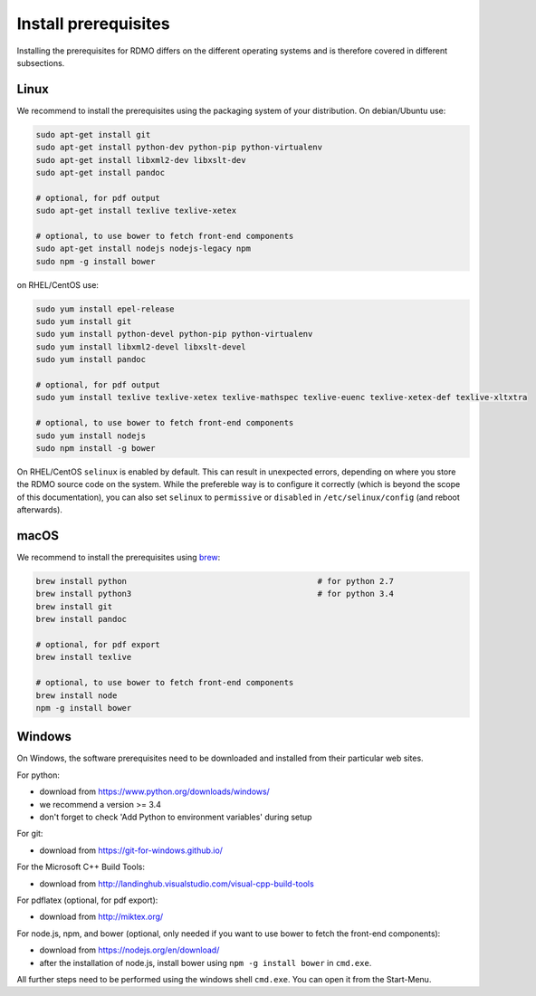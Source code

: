 Install prerequisites
---------------------

Installing the prerequisites for RDMO differs on the different operating systems and is therefore covered in different subsections.

Linux
~~~~~

We recommend to install the prerequisites using the packaging system of your distribution. On debian/Ubuntu use:

.. code:: bash

    sudo apt-get install git
    sudo apt-get install python-dev python-pip python-virtualenv
    sudo apt-get install libxml2-dev libxslt-dev
    sudo apt-get install pandoc

    # optional, for pdf output
    sudo apt-get install texlive texlive-xetex

    # optional, to use bower to fetch front-end components
    sudo apt-get install nodejs nodejs-legacy npm
    sudo npm -g install bower

on RHEL/CentOS use:

.. code:: bash

    sudo yum install epel-release
    sudo yum install git
    sudo yum install python-devel python-pip python-virtualenv
    sudo yum install libxml2-devel libxslt-devel
    sudo yum install pandoc

    # optional, for pdf output
    sudo yum install texlive texlive-xetex texlive-mathspec texlive-euenc texlive-xetex-def texlive-xltxtra

    # optional, to use bower to fetch front-end components
    sudo yum install nodejs
    sudo npm install -g bower

On RHEL/CentOS ``selinux`` is enabled by default. This can result in unexpected errors, depending on where you store the RDMO source code on the system. While the prefereble way is to configure it correctly (which is beyond the scope of this documentation), you can also set ``selinux`` to ``permissive`` or ``disabled`` in ``/etc/selinux/config`` (and reboot afterwards).


macOS
~~~~~

We recommend to install the prerequisites using `brew <http://brew.sh>`_:

.. code:: bash

    brew install python                                        # for python 2.7
    brew install python3                                       # for python 3.4
    brew install git
    brew install pandoc

    # optional, for pdf export
    brew install texlive

    # optional, to use bower to fetch front-end components
    brew install node
    npm -g install bower

Windows
~~~~~~~

On Windows, the software prerequisites need to be downloaded and installed from their particular web sites.

For python:

* download from https://www.python.org/downloads/windows/
* we recommend a version >= 3.4
* don't forget to check 'Add Python to environment variables' during setup

For git:

* download from https://git-for-windows.github.io/

For the Microsoft C++ Build Tools:

* download from http://landinghub.visualstudio.com/visual-cpp-build-tools

For pdflatex (optional, for pdf export):

* download from http://miktex.org/

For node.js, npm, and bower (optional, only needed if you want to use bower to fetch the front-end components):

* download from https://nodejs.org/en/download/
* after the installation of node.js, install bower using ``npm -g install bower`` in ``cmd.exe``.

All further steps need to be performed using the windows shell ``cmd.exe``. You can open it from the Start-Menu.
